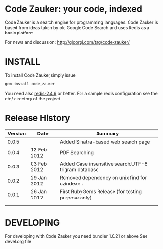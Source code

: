 * Code Zauker: your code, indexed
Code Zauker is a search engine for programming languages.
Code Zauker is based from ideas taken by old Google Code Search and uses Redis as a basic platform

For news and discussion: http://gioorgi.com/tag/code-zauker/


* INSTALL
To install Code Zauker,simply issue
#+BEGIN_SRC sh
  gem install code_zauker
#+END_SRC
You need also [[http://redis.io/][redis-2.4.6]] or better. 
For a sample redis configuration see the etc/ directory of the project


* Release History
  | Version | Date        | Summary                                              |
  |---------+-------------+------------------------------------------------------|
  |   0.0.5 |             | Added Sinatra-based web search page                  |
  |   0.0.4 | 12 Feb 2012 | PDF Searching                                        |
  |   0.0.3 | 03 Feb 2012 | Added Case insensitive search.UTF-8 trigram database |
  |   0.0.2 | 29 Jan 2012 | Removed dependency on unix find for czindexer.       |
  |   0.0.1 | 26 Jan 2012 | First RubyGems Release (for testing purpose only)    |
  |         |             |                                                      |
  |         |             |                                                      |


* DEVELOPING
For developing with Code Zauker you need bundler 1.0.21 or above
See devel.org file

